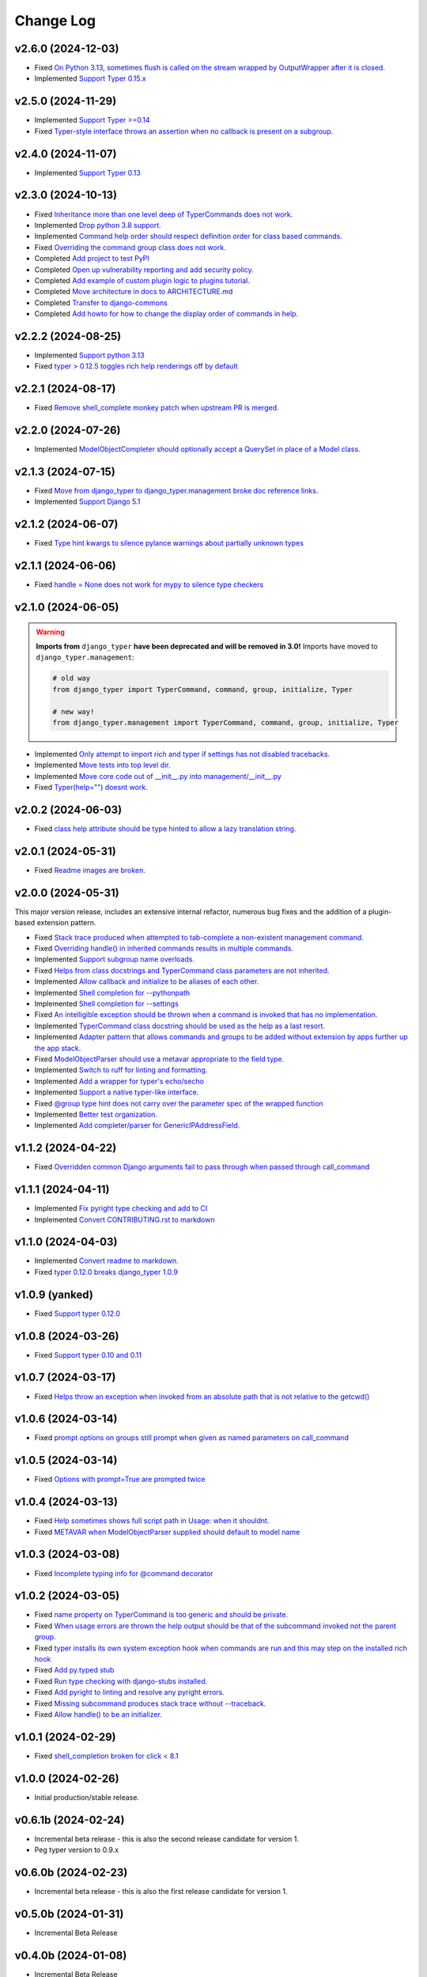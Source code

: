 ==========
Change Log
==========

v2.6.0 (2024-12-03)
===================

* Fixed `On Python 3.13, sometimes flush is called on the stream wrapped by OutputWrapper after it is closed. <https://github.com/django-commons/django-typer/issues/155>`_
* Implemented `Support Typer 0.15.x <https://github.com/django-commons/django-typer/issues/154>`_

v2.5.0 (2024-11-29)
===================

* Implemented `Support Typer >=0.14 <https://github.com/django-commons/django-typer/issues/149>`_
* Fixed `Typer-style interface throws an assertion when no callback is present on a subgroup. <https://github.com/django-commons/django-typer/issues/145>`_

v2.4.0 (2024-11-07)
===================

* Implemented `Support Typer 0.13 <https://github.com/django-commons/django-typer/issues/138>`_

v2.3.0 (2024-10-13)
===================

* Fixed `Inheritance more than one level deep of TyperCommands does not work. <https://github.com/django-commons/django-typer/issues/131>`_
* Implemented `Drop python 3.8 support. <https://github.com/django-commons/django-typer/issues/130>`_
* Implemented `Command help order should respect definition order for class based commands. <https://github.com/django-commons/django-typer/issues/129>`_
* Fixed `Overriding the command group class does not work. <https://github.com/django-commons/django-typer/issues/128>`_
* Completed `Add project to test PyPI <https://github.com/django-commons/django-typer/issues/126>`_
* Completed `Open up vulnerability reporting and add security policy. <https://github.com/django-commons/django-typer/issues/124>`_
* Completed `Add example of custom plugin logic to plugins tutorial. <https://github.com/django-commons/django-typer/issues/122>`_
* Completed `Move architecture in docs to ARCHITECTURE.md <https://github.com/django-commons/django-typer/issues/121>`_
* Completed `Transfer to django-commons <https://github.com/django-commons/django-typer/issues/117>`_
* Completed `Add howto for how to change the display order of commands in help. <https://github.com/django-commons/django-typer/issues/116>`_

v2.2.2 (2024-08-25)
====================

* Implemented `Support python 3.13 <https://github.com/django-commons/django-typer/issues/109>`_
* Fixed `typer > 0.12.5 toggles rich help renderings off by default <https://github.com/django-commons/django-typer/issues/108>`_

v2.2.1 (2024-08-17)
====================

* Fixed `Remove shell_complete monkey patch when upstream PR is merged. <https://github.com/django-commons/django-typer/issues/66>`_

v2.2.0 (2024-07-26)
====================

* Implemented `ModelObjectCompleter should optionally accept a QuerySet in place of a Model class. <https://github.com/django-commons/django-typer/issues/96>`_

v2.1.3 (2024-07-15)
====================

* Fixed `Move from django_typer to django_typer.management broke doc reference links. <https://github.com/django-commons/django-typer/issues/98>`_
* Implemented `Support Django 5.1 <https://github.com/django-commons/django-typer/issues/97>`_

v2.1.2 (2024-06-07)
====================

* Fixed `Type hint kwargs to silence pylance warnings about partially unknown types <https://github.com/django-commons/django-typer/issues/93>`_

v2.1.1 (2024-06-06)
====================

* Fixed `handle = None does not work for mypy to silence type checkers <https://github.com/django-commons/django-typer/issues/90>`_

v2.1.0 (2024-06-05)
====================

.. warning::

    **Imports from** ``django_typer`` **have been deprecated and will be removed in 3.0!** Imports
    have moved to ``django_typer.management``:

    .. code-block::

        # old way
        from django_typer import TyperCommand, command, group, initialize, Typer

        # new way!
        from django_typer.management import TyperCommand, command, group, initialize, Typer

* Implemented `Only attempt to import rich and typer if settings has not disabled tracebacks. <https://github.com/django-commons/django-typer/issues/88>`_
* Implemented `Move tests into top level dir. <https://github.com/django-commons/django-typer/issues/87>`_
* Implemented `Move core code out of __init__.py into management/__init__.py <https://github.com/django-commons/django-typer/issues/81>`_
* Fixed `Typer(help="") doesnt work. <https://github.com/django-commons/django-typer/issues/78>`_

v2.0.2 (2024-06-03)
====================

* Fixed `class help attribute should be type hinted to allow a lazy translation string. <https://github.com/django-commons/django-typer/issues/85>`_


v2.0.1 (2024-05-31)
====================

* Fixed `Readme images are broken. <https://github.com/django-commons/django-typer/issues/77>`_

v2.0.0 (2024-05-31)
====================

This major version release, includes an extensive internal refactor, numerous bug fixes and the
addition of a plugin-based extension pattern.

* Fixed `Stack trace produced when attempted to tab-complete a non-existent management command. <https://github.com/django-commons/django-typer/issues/75>`_
* Fixed `Overriding handle() in inherited commands results in multiple commands. <https://github.com/django-commons/django-typer/issues/74>`_
* Implemented `Support subgroup name overloads. <https://github.com/django-commons/django-typer/issues/70>`_
* Fixed `Helps from class docstrings and TyperCommand class parameters are not inherited. <https://github.com/django-commons/django-typer/issues/69>`_
* Implemented `Allow callback and initialize to be aliases of each other. <https://github.com/django-commons/django-typer/issues/66>`_
* Implemented `Shell completion for --pythonpath <https://github.com/django-commons/django-typer/issues/65>`_
* Implemented `Shell completion for --settings <https://github.com/django-commons/django-typer/issues/64>`_
* Fixed `An intelligible exception should be thrown when a command is invoked that has no implementation. <https://github.com/django-commons/django-typer/issues/63>`_
* Implemented `TyperCommand class docstring should be used as the help as a last resort. <https://github.com/django-commons/django-typer/issues/62>`_
* Implemented `Adapter pattern that allows commands and groups to be added without extension by apps further up the app stack. <https://github.com/django-commons/django-typer/issues/61>`_
* Fixed `ModelObjectParser should use a metavar appropriate to the field type. <https://github.com/django-commons/django-typer/issues/60>`_
* Implemented `Switch to ruff for linting and formatting. <https://github.com/django-commons/django-typer/issues/56>`_
* Implemented `Add a wrapper for typer's echo/secho <https://github.com/django-commons/django-typer/issues/55>`_
* Implemented `Support a native typer-like interface. <https://github.com/django-commons/django-typer/issues/53>`_
* Fixed `@group type hint does not carry over the parameter spec of the wrapped function <https://github.com/django-commons/django-typer/issues/38>`_
* Implemented `Better test organization. <https://github.com/django-commons/django-typer/issues/34>`_
* Implemented `Add completer/parser for GenericIPAddressField. <https://github.com/django-commons/django-typer/issues/12>`_


v1.1.2 (2024-04-22)
====================

* Fixed `Overridden common Django arguments fail to pass through when passed through call_command <https://github.com/django-commons/django-typer/issues/54>`_

v1.1.1 (2024-04-11)
====================

* Implemented `Fix pyright type checking and add to CI <https://github.com/django-commons/django-typer/issues/51>`_
* Implemented `Convert CONTRIBUTING.rst to markdown <https://github.com/django-commons/django-typer/issues/50>`_

v1.1.0 (2024-04-03)
====================

* Implemented `Convert readme to markdown. <https://github.com/django-commons/django-typer/issues/48>`_
* Fixed `typer 0.12.0 breaks django_typer 1.0.9 <https://github.com/django-commons/django-typer/issues/47>`_


v1.0.9 (yanked)
===============

* Fixed `Support typer 0.12.0 <https://github.com/django-commons/django-typer/issues/46>`_

v1.0.8 (2024-03-26)
====================

* Fixed `Support typer 0.10 and 0.11 <https://github.com/django-commons/django-typer/issues/45>`_

v1.0.7 (2024-03-17)
====================

* Fixed `Helps throw an exception when invoked from an absolute path that is not relative to the getcwd() <https://github.com/django-commons/django-typer/issues/44>`_

v1.0.6 (2024-03-14)
====================

* Fixed `prompt options on groups still prompt when given as named parameters on call_command <https://github.com/django-commons/django-typer/issues/43>`_


v1.0.5 (2024-03-14)
====================

* Fixed `Options with prompt=True are prompted twice <https://github.com/django-commons/django-typer/issues/42>`_


v1.0.4 (2024-03-13)
====================

* Fixed `Help sometimes shows full script path in Usage: when it shouldnt. <https://github.com/django-commons/django-typer/issues/40>`_
* Fixed `METAVAR when ModelObjectParser supplied should default to model name <https://github.com/django-commons/django-typer/issues/39>`_

v1.0.3 (2024-03-08)
====================

* Fixed `Incomplete typing info for @command decorator <https://github.com/django-commons/django-typer/issues/33>`_

v1.0.2 (2024-03-05)
====================

* Fixed `name property on TyperCommand is too generic and should be private. <https://github.com/django-commons/django-typer/issues/37>`_
* Fixed `When usage errors are thrown the help output should be that of the subcommand invoked not the parent group. <https://github.com/django-commons/django-typer/issues/36>`_
* Fixed `typer installs its own system exception hook when commands are run and this may step on the installed rich hook <https://github.com/django-commons/django-typer/issues/35>`_
* Fixed `Add py.typed stub <https://github.com/django-commons/django-typer/issues/31>`_
* Fixed `Run type checking with django-stubs installed. <https://github.com/django-commons/django-typer/issues/30>`_
* Fixed `Add pyright to linting and resolve any pyright errors. <https://github.com/django-commons/django-typer/issues/29>`_
* Fixed `Missing subcommand produces stack trace without --traceback. <https://github.com/django-commons/django-typer/issues/27>`_
* Fixed `Allow handle() to be an initializer. <https://github.com/django-commons/django-typer/issues/24>`_

v1.0.1 (2024-02-29)
====================

* Fixed `shell_completion broken for click < 8.1 <https://github.com/django-commons/django-typer/issues/21>`_

v1.0.0 (2024-02-26)
====================

* Initial production/stable release.

v0.6.1b (2024-02-24)
=====================

* Incremental beta release - this is also the second release candidate for version 1.
* Peg typer version to 0.9.x

v0.6.0b (2024-02-23)
=====================

* Incremental beta release - this is also the first release candidate for version 1.


v0.5.0b (2024-01-31)
=====================

* Incremental Beta Release

v0.4.0b (2024-01-08)
=====================

* Incremental Beta Release

v0.3.0b (2024-01-06)
=====================

* Incremental Beta Release

v0.2.0b (2024-01-04)
=====================

* Incremental Beta Release


v0.1.0b (2023-12-05)
=====================

* Initial Release (Beta)
